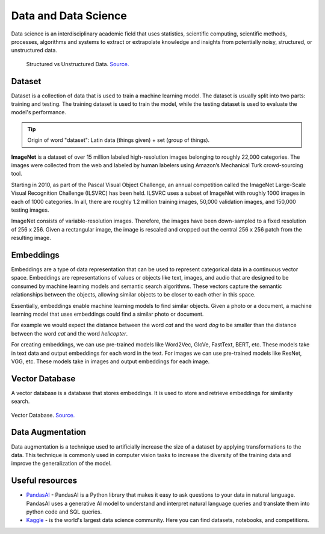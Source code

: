 =====================
Data and Data Science
=====================
Data science is an interdisciplinary academic field that uses statistics, scientific computing, scientific methods, processes, 
algorithms and systems to extract or extrapolate knowledge and insights from potentially noisy, structured, or unstructured data.


.. figure:: images/structured_vs_unstructured_data.png
   :width: 450px
   :alt: Structured vs Unstructured Data
   
   Structured vs Unstructured Data. `Source. <https://www.pecan.ai/blog/what-is-structured-data/>`_


Dataset
=======
Dataset is a collection of data that is used to train a machine learning model. The dataset is usually split into two parts:  
training and testing. The training dataset is used to train the model, while the testing dataset is used to evaluate  
the model's performance.

.. tip::
   Origin of word "dataset": Latin data (things given) + set (group of things).

**ImageNet** is a dataset of over 15 million labeled high-resolution images belonging to roughly 22,000 categories. 
The images were collected from the web and labeled by human labelers using Amazon’s Mechanical Turk crowd-sourcing tool. 

Starting in 2010, as part of the Pascal Visual Object Challenge, an annual competition called the ImageNet Large-Scale 
Visual Recognition Challenge (ILSVRC) has been held. ILSVRC uses a subset of ImageNet with roughly 1000 images in each of 1000 categories. 
In all, there are roughly 1.2 million training images, 50,000 validation images, and 150,000 testing images. 

ImageNet consists of variable-resolution images. Therefore, the images have been down-sampled to a fixed resolution of 256 x 256. 
Given a rectangular image, the image is rescaled and cropped out the central 256 x 256 patch from the resulting image.


Embeddings
==========
Embeddings are a type of data representation that can be used to represent categorical data in a continuous vector space.
Embeddings are representations of values or objects like text, images, and audio that are designed to be consumed by machine learning 
models and semantic search algorithms. These vectors capture the semantic relationships between the objects, allowing similar objects 
to be closer to each other in this space.

Essentially, embeddings enable machine learning models to find similar objects. Given a photo or a document, a machine learning model that 
uses embeddings could find a similar photo or document.

For example we would expect the distance between the word *cat* and the word *dog* to be smaller than the distance between 
the word *cat* and the word *helicopter*.

For creating embeddings, we can use pre-trained models like Word2Vec, GloVe, FastText, BERT, etc. 
These models take in text data and output embeddings for each word in the text.
For images we can use pre-trained models like ResNet, VGG, etc. These models take in images and output embeddings for each image.


Vector Database
===============
A vector database is a database that stores embeddings. It is used to store and retrieve embeddings for similarity search.

.. figure:: images/vector_db.png
   :width: 450px
   :alt: Vector Database

Vector Database. `Source. <https://www.linkedin.com/pulse/complete-guide-creating-storing-vector-embeddings-pavan-belagatti-5fyfc/>`_


Data Augmentation
=================
Data augmentation is a technique used to artificially increase the size of a dataset by applying transformations to the data.
This technique is commonly used in computer vision tasks to increase the diversity of the training data and improve the generalization 
of the model.


Useful resources
================

* `PandasAI <https://pandas-ai.com/>`_ - PandasAI is a Python library that makes it easy to ask questions to your data in natural language.
  PandasAI uses a generative AI model to understand and interpret natural language queries and translate them into python code and SQL queries. 

* `Kaggle <https://www.kaggle.com/>`_ - is the world's largest data science community. Here you can find datasets, notebooks, and competitions.